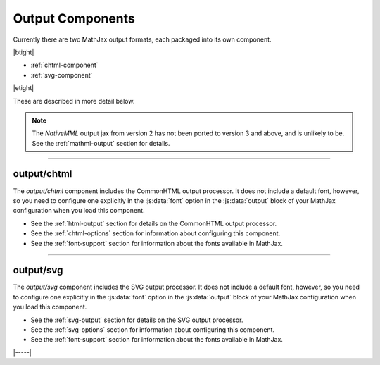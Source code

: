 .. _output-components:

#################
Output Components
#################

Currently there are two MathJax output formats, each packaged into
its own component.

|btight|

* :ref:`chtml-component`
* :ref:`svg-component`

|etight|

These are described in more detail below.

.. note::

   The `NativeMML` output jax from version 2 has not been ported to
   version 3 and above, and is unlikely to be.  See the
   :ref:`mathml-output` section for details.

-----


.. _chtml-component:

output/chtml
============

The `output/chtml` component includes the CommonHTML output processor.
It does not include a default font, however, so you need to configure
one explicitly in the :js:data:`font` option in the :js:data:`output`
block of your MathJax configuration when you load this component.

* See the :ref:`html-output` section for details on the CommonHTML
  output processor.

* See the :ref:`chtml-options` section for information about
  configuring this component.

* See the :ref:`font-support` section for information about the fonts
  available in MathJax.
  
-----


.. _svg-component:

output/svg
==========

The `output/svg` component includes the SVG output processor.
It does not include a default font, however, so you need to configure
one explicitly in the :js:data:`font` option in the :js:data:`output`
block of your MathJax configuration when you load this component.

* See the :ref:`svg-output` section for details on the SVG
  output processor.

* See the :ref:`svg-options` section for information about
  configuring this component.

* See the :ref:`font-support` section for information about the fonts
  available in MathJax.

|-----|
